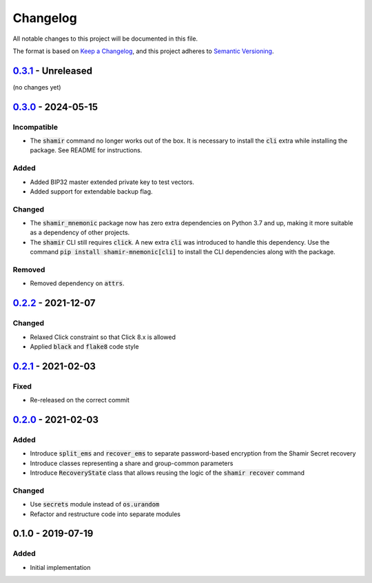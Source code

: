 Changelog
=========

.. default-role:: code

All notable changes to this project will be documented in this file.

The format is based on `Keep a Changelog`_, and this project adheres to
`Semantic Versioning`_.

`0.3.1`_ - Unreleased
---------------------

(no changes yet)

.. _0.3.1: https://github.com/trezor/python-shamir-mnemonic/compare/v0.3.0...HEAD

`0.3.0`_ - 2024-05-15
---------------------

Incompatible
~~~~~~~~~~~~

- The `shamir` command no longer works out of the box. It is necessary to install the
  `cli` extra while installing the package. See README for instructions.

Added
~~~~~

- Added BIP32 master extended private key to test vectors.
- Added support for extendable backup flag.

Changed
~~~~~~~

- The `shamir_mnemonic` package now has zero extra dependencies on Python 3.7 and up,
  making it more suitable as a dependency of other projects.
- The `shamir` CLI still requires `click`. A new extra `cli` was introduced to handle
  this dependency. Use the command `pip install shamir-mnemonic[cli]` to install the CLI
  dependencies along with the package.

Removed
~~~~~~~

- Removed dependency on `attrs`.

.. _0.3.0: https://github.com/trezor/python-shamir-mnemonic/compare/v0.2.2...v0.3.0


`0.2.2`_ - 2021-12-07
---------------------

Changed
~~~~~~~

- Relaxed Click constraint so that Click 8.x is allowed
- Applied `black` and `flake8` code style

.. _0.2.2: https://github.com/trezor/python-shamir-mnemonic/compare/v0.2.1...v0.2.2


`0.2.1`_ - 2021-02-03
---------------------

.. _0.2.1: https://github.com/trezor/python-shamir-mnemonic/compare/v0.1.0...v0.2.1

Fixed
~~~~~

- Re-released on the correct commit


`0.2.0`_ - 2021-02-03
---------------------

.. _0.2.0: https://github.com/trezor/python-shamir-mnemonic/compare/v0.1.0...v0.2.0

Added
~~~~~

- Introduce `split_ems` and `recover_ems` to separate password-based encryption from the Shamir Secret recovery
- Introduce classes representing a share and group-common parameters
- Introduce `RecoveryState` class that allows reusing the logic of the `shamir recover` command

Changed
~~~~~~~

- Use `secrets` module instead of `os.urandom`
- Refactor and restructure code into separate modules


0.1.0 - 2019-07-19
------------------

Added
~~~~~

- Initial implementation


.. _Keep a Changelog: https://keepachangelog.com/en/1.0.0/
.. _Semantic Versioning: https://semver.org/spec/v2.0.0.html
